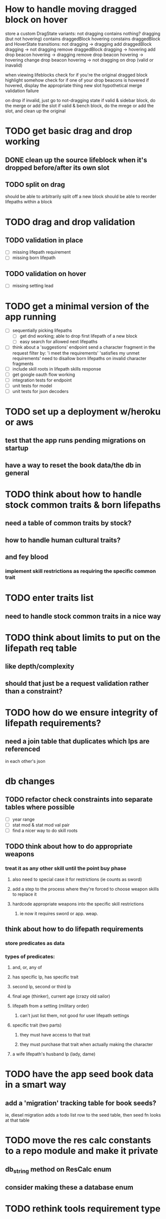 * How to handle moving dragged block on hover
store a custom DragState
  variants:
    not dragging
      contains nothing?
    dragging (but not hovering)
      contains draggedBlock
    hovering
      constains draggedBlock and HoverState
  transitions:
    not dragging -> dragging
      add draggedBlock
    dragging -> not dragging
      remove draggedBlock
    dragging -> hovering
      add drop beacon
    hovering -> dragging
      remove drop beacon
    hovering -> hovering
      change drop beacon
    hovering -> not dragging
      on drop (valid or inavalid)

when viewing lifeblocks
  check for if you're the original dragged block
    highlight somehow
  check for if one of your drop beacons is hovered
    if hovered, display the appropriate thing
        new slot
        hypothetical merge
        validation failure

on drop
  if invalid, just go to not-dragging state
  if valid & sidebar block, do the merge or add the slot
  if valid & bench block, do the mrege or add the slot, and clean up the original

* TODO get basic drag and drop working
** DONE clean up the source lifeblock when it's dropped before/after its own slot
** TODO split on drag
should be able to arbitrarily split off a new block
should be able to reorder lifepaths within a block
* TODO drag and drop validation
** TODO validation in place
- [ ] missing lifepath requirement
- [ ] missing born lifepath
** TODO validation on hover
- [ ] missing setting lead
* TODO get a minimal version of the app running
  - [ ] sequentially picking lifepaths
    - [ ] get dnd working; able to drop first lifepath of a new block
    - [ ] easy search for allowed next lifepaths
  - [ ] think about a 'suggestions' endpoint
        send a character fragment in the request
        filter by:
          'i meet the requirements'
          'satisfies my unmet requirements'
        need to disallow born lifepaths on invalid character fragments
  - [ ] include skill roots in lifepath skills response
  - [ ] get google oauth flow working
  - [ ] integration tests for endpoint
  - [ ] unit tests for model
  - [ ] unit tests for json decoders


* TODO set up a deployment w/heroku or aws
** test that the app runs pending migrations on startup
** have a way to reset the book data/the db in general


* TODO think about how to handle stock common traits & born lifepaths
** need a table of common traits by stock?
** how to handle human cultural traits?
** and fey blood
*** implement skill restrictions as requiring the specific common trait

* TODO enter traits list
** need to handle stock common traits in a nice way

* TODO think about limits to put on the lifepath req table
** like depth/complexity
** should that just be a request validation rather than a constraint?

* TODO how do we ensure integrity of lifepath requirements?
** need a join table that duplicates which lps are referenced
in each other's json

* db changes
** TODO refactor check constraints into separate tables where possible
- [ ] year range
- [ ] stat mod & stat mod val pair
- [ ] find a nicer way to do skill roots
** TODO think about how to do appropriate weapons
*** treat it as any other skill until the point buy phase
**** also need to special case it for restrictions (ie counts as sword)
**** add a step to the process where they're forced to choose weapon skills to replace it
**** hardcode appropriate weapons into the specific skill restrictions
***** ie now it requires sword or app. weap.
** think about how to do lifepath requirements
*** store predicates as data
*** types of predicates:
**** and, or, any of
**** has specific lp, has specific trait
**** second lp, second or third lp
**** final age (thinker), current age (crazy old sailor)
**** lifepath from a setting (military order)
***** can't just list them, not good for user lifepath settings
**** specific trait (two parts)
***** they must have access to that trait
***** they must purchase that trait when actually making the character
**** a wife lifepath's husband lp (lady, dame)

* TODO have the app seed book data in a smart way
** add a 'migration' tracking table for book seeds?
  ie, diesel migration adds a todo list row to the seed table,
  then seed fn looks at that table

* TODO move the res calc constants to a repo module and make it private
** db_string method on ResCalc enum
** consider making these a database enum

* TODO rethink tools requirement type
** TODO weapon should be specific (arms, bow, etc)
** TODO musical instruments should get their own category
** TODO special categories like logistics/estate management
*** better to just have a generic tool description field?
*** might want to have a field to specify item id if/when there is such a thing
*** should leave tool requirement out of db for now?

* TODO are skills unique by name?
** torture changes based on if an orc takes it
*** for now, we're renaming the orc one
** user created stuff might need to be tied to a stock
*** multiple versions of sorcery, for example
*** we could have a user equivalent of a book?
**** this would make things a lot simpler
**** create a book for the user when they make their account
**** use the same schema for them as for the official stuff
**** allow creating multiple books #someday

* TODO how to do elven skill songs
** we could just put them in the skills table
*** will root
*** elves only (allowed by fey blood?)

* validations that need triggers
** leads should only point to settings in the same stock
** lifepath names should be unique within a stock
** list position for skills and traits should be contiguous
** think about changing the schema to fix these
** are triggers slow? fine for this project?
* TODO consider using diesel associations
** could simplify the leads/skill lists/trait lists stuff
** seems like there's some limitations:
   https://github.com/diesel-rs/diesel/issues/89
* TODO think of a better url for the filtered lifepath list endpoint
* TODO advisor to the court
  - [ ] add calculation rule option for general skill points
  - [ ] seeding needs to account for it existing 
        year range is 1-3; 10 res per year, 1 gsp per year
* TODO make the lifepaths repo return and log errors properly
** look into tracing or simple logger crates

* Soon (TM)
** TODO LifeBlock shouldn't get it's own module
** TODO TrackedBeacons should get its own module
** TODO static beacons shouldn't be confusable with draggables
** TODO find a better way to handle same lifepath in different settings
*** the diminishing returns rules care
*** for now, just have the diminishing returns do their own truncation
** TODO closest bounding beacon should go by distance/overlap
the whole point was to not do dropzones
** TODO benchblocks should be just a list of ids
ie normalize the model
** TODO handle the errors from draggable.js in decodeDragEvents
** TODO add on-hover text explaining the ui
** TODO add a util/common module with flipped dict lookup
** TODO use a static site generator and load the book lifepaths at build time
** TODO do all filtering and searching of lifepaths on the client side
